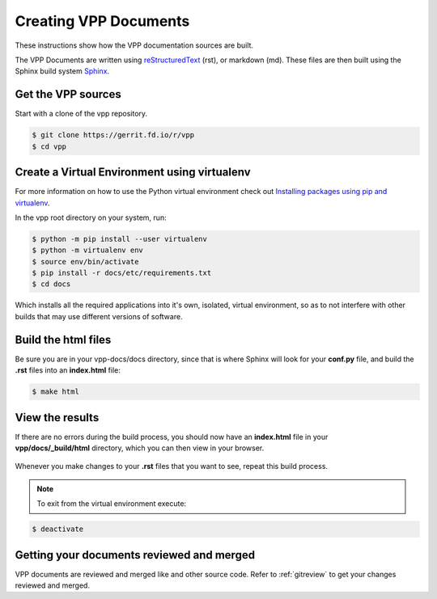 .. _buildingrst:

**************************
Creating VPP Documents
**************************

These instructions show how the VPP documentation sources are built.

The VPP Documents are written using `reStructuredText <http://www.sphinx-doc.org/en/master/usage/restructuredtext/index.html>`_ (rst),
or markdown (md). These files are then built using the Sphinx build system `Sphinx <http://www.sphinx-doc.org/en/master/>`_.

Get the VPP sources
=====================

Start with a clone of the vpp repository.

.. code-block:: console

   $ git clone https://gerrit.fd.io/r/vpp
   $ cd vpp


Create a Virtual Environment using virtualenv
===============================================
 
For more information on how to use the Python virtual environment check out
`Installing packages using pip and virtualenv`_.

.. _`Installing packages using pip and virtualenv`: https://packaging.python.org/guides/installing-using-pip-and-virtualenv/

In the vpp root directory on your system, run: 

.. code-block:: console

   $ python -m pip install --user virtualenv 
   $ python -m virtualenv env
   $ source env/bin/activate
   $ pip install -r docs/etc/requirements.txt
   $ cd docs

Which installs all the required applications into it's own, isolated, virtual environment, so as to not
interfere with other builds that may use different versions of software.

Build the html files
======================

Be sure you are in your vpp-docs/docs directory, since that is where Sphinx will look for your **conf.py**
file, and build the **.rst** files into an **index.html** file: 

.. code-block:: console

   $ make html

View the results
=================

| If there are no errors during the build process, you should now have an **index.html** file in your
| **vpp/docs/_build/html** directory, which you can then view in your browser.

.. figure:: /_images/htmlBuild.png
   :alt: Figure: My directory containing the index.html file
   :scale: 35%
   :align: center

Whenever you make changes to your **.rst** files that you want to see, repeat this build process.

.. note::

   To exit from the virtual environment execute:

.. code-block:: console

   $ deactivate

Getting your documents reviewed and merged
==========================================

VPP documents are reviewed and merged like and other source code. Refer to :ref:`gitreview`
to get your changes reviewed and merged.
